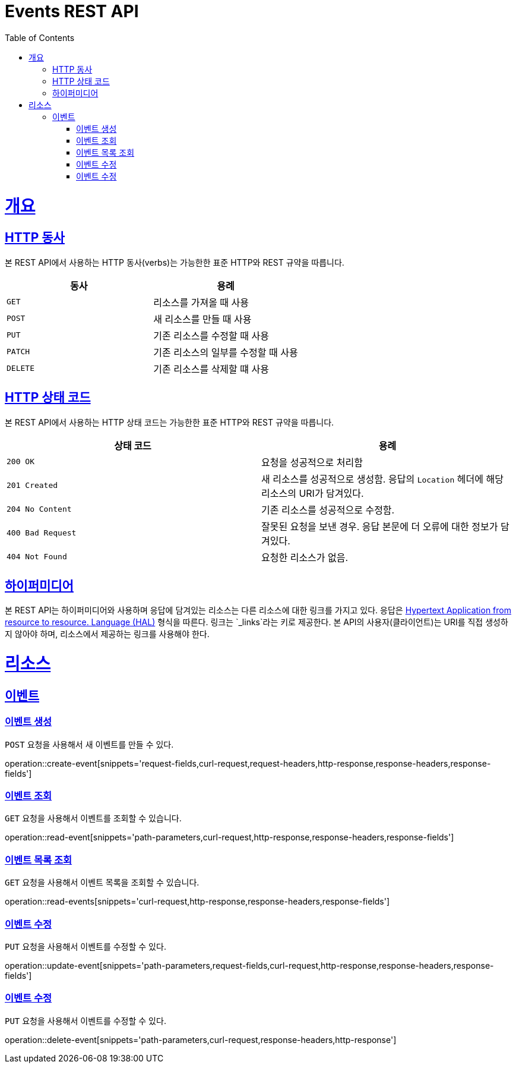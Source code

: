= Events REST API
:doctype: book
:icons: font
:source-highlighter: highlightjs
:toc: left
:toclevels: 4
:sectlinks:
:operation-curl-request-title: Example request
:operation-http-response-title: Example response

[[overview]]
= 개요

[[overview-http-verbs]]
== HTTP 동사

본 REST API에서 사용하는 HTTP 동사(verbs)는 가능한한 표준 HTTP와 REST 규약을 따릅니다.

|===
| 동사 | 용례

| `GET`
| 리소스를 가져올 때 사용

| `POST`
| 새 리소스를 만들 때 사용

| `PUT`
| 기존 리소스를 수정할 때 사용

| `PATCH`
| 기존 리소스의 일부를 수정할 때 사용

| `DELETE`
| 기존 리소스를 삭제할 떄 사용
|===

[[overview-http-status-codes]]
== HTTP 상태 코드

본 REST API에서 사용하는 HTTP 상태 코드는 가능한한 표준 HTTP와 REST 규약을 따릅니다.

|===
| 상태 코드 | 용례

| `200 OK`
| 요청을 성공적으로 처리함

| `201 Created`
| 새 리소스를 성공적으로 생성함. 응답의 `Location` 헤더에 해당 리소스의 URI가 담겨있다.

| `204 No Content`
| 기존 리소스를 성공적으로 수정함.

| `400 Bad Request`
| 잘못된 요청을 보낸 경우. 응답 본문에 더 오류에 대한 정보가 담겨있다.

| `404 Not Found`
| 요청한 리소스가 없음.
|===


[[overview-hypermedia]]
== 하이퍼미디어

본 REST API는 하이퍼미디어와 사용하며 응답에 담겨있는 리소스는 다른 리소스에 대한 링크를 가지고 있다.
응답은 http://stateless.co/hal_specification.html[Hypertext Application from resource to resource. Language (HAL)] 형식을 따른다.
링크는 `_links`라는 키로 제공한다. 본 API의 사용자(클라이언트)는 URI를 직접 생성하지 않아야 하며, 리소스에서 제공하는 링크를 사용해야 한다.

[[resources]]
= 리소스

[[resources-events]]
== 이벤트

[[resources-events-create]]
=== 이벤트 생성

`POST` 요청을 사용해서 새 이벤트를 만들 수 있다.

operation::create-event[snippets='request-fields,curl-request,request-headers,http-response,response-headers,response-fields']

[[resources-events-read]]
=== 이벤트 조회

`GET` 요청을 사용해서 이벤트를 조회할 수 있습니다.

operation::read-event[snippets='path-parameters,curl-request,http-response,response-headers,response-fields']

[[resources-events-list]]
=== 이벤트 목록 조회

`GET` 요청을 사용해서 이벤트 목록을 조회할 수 있습니다.

operation::read-events[snippets='curl-request,http-response,response-headers,response-fields']


[[resources-events-update]]
=== 이벤트 수정
`PUT` 요청을 사용해서 이벤트를 수정할 수 있다.

operation::update-event[snippets='path-parameters,request-fields,curl-request,http-response,response-headers,response-fields']

[[resources-events-delete]]
=== 이벤트 수정
`PUT` 요청을 사용해서 이벤트를 수정할 수 있다.

operation::delete-event[snippets='path-parameters,curl-request,response-headers,http-response']